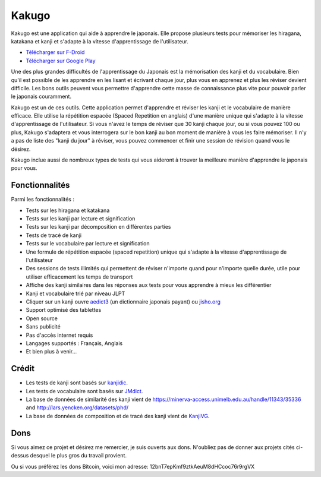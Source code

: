 ======
Kakugo
======

Kakugo est une application qui aide à apprendre le japonais. Elle propose plusieurs tests pour mémoriser les hiragana, katakana et kanji et s'adapte à la vitesse d'apprentissage de l'utilisateur.

- `Télécharger sur F-Droid <https://f-droid.org/packages/org.kaqui/>`_
- `Télécharger sur Google Play <https://play.google.com/store/apps/details?id=org.kaqui>`_

Une des plus grandes difficultés de l'apprentissage du Japonais est la mémorisation des kanji et du vocabulaire. Bien qu'il est possible de les apprendre en les lisant et écrivant chaque jour, plus vous en apprenez et plus les réviser devient difficile. Les bons outils peuvent vous permettre d'apprendre cette masse de connaissance plus vite pour pouvoir parler le japonais couramment.

Kakugo est un de ces outils. Cette application permet d'apprendre et réviser les kanji et le vocabulaire de manière efficace. Elle utilise la répétition espacée (Spaced Repetition en anglais) d'une manière unique qui s'adapte à la vitesse d'apprentissage de l'utilisateur. Si vous n'avez le temps de réviser que 30 kanji chaque jour, ou si vous pouvez 100 ou plus, Kakugo s'adaptera et vous interrogera sur le bon kanji au bon moment de manière à vous les faire mémoriser. Il n'y a pas de liste des "kanji du jour" à réviser, vous pouvez commencer et finir une session de révision quand vous le désirez.

Kakugo inclue aussi de nombreux types de tests qui vous aideront à trouver la meilleure manière d'apprendre le japonais pour vous.

Fonctionnalités
===============

Parmi les fonctionnalités :

- Tests sur les hiragana et katakana
- Tests sur les kanji par lecture et signification
- Tests sur les kanji par décomposition en différentes parties
- Tests de tracé de kanji
- Tests sur le vocabulaire par lecture et signification
- Une formule de répétition espacée (spaced repetition) unique qui s'adapte à la vitesse d'apprentissage de l'utilisateur
- Des sessions de tests illimités qui permettent de réviser n'importe quand pour n'importe quelle durée, utile pour utiliser efficacement les temps de transport
- Affiche des kanji similaires dans les réponses aux tests pour vous apprendre à mieux les différentier
- Kanji et vocabulaire trié par niveau JLPT
- Cliquer sur un kanji ouvre `aedict3 <https://play.google.com/store/apps/details?id=sk.baka.aedict3>`_ (un dictionnaire japonais payant) ou `jisho.org <https://jisho.org>`_
- Support optimisé des tablettes
- Open source
- Sans publicité
- Pas d'accès internet requis
- Langages supportés : Français, Anglais
- Et bien plus à venir...

Crédit
======

- Les tests de kanji sont basés sur `kanjidic <http://www.edrdg.org/kanjidic/kanjidic.html>`_.
- Les tests de vocabulaire sont basés sur `JMdict <http://www.edrdg.org/jmdict/j_jmdict.html>`_.
- La base de données de similarité des kanji vient de https://minerva-access.unimelb.edu.au/handle/11343/35336 and http://lars.yencken.org/datasets/phd/
- La base de données de composition et de tracé des kanji vient de `KanjiVG <https://kanjivg.tagaini.net/>`_.

Dons
====

Si vous aimez ce projet et désirez me remercier, je suis ouverts aux dons.
N'oubliez pas de donner aux projets cités ci-dessus desquel le plus gros du
travail provient.

.. raw:: html

   <form action="https://www.paypal.com/cgi-bin/webscr" method="post" target="_top">
   <input type="hidden" name="cmd" value="_donations" />
   <input type="hidden" name="business" value="MACMBD35R2BB6" />
   <input type="hidden" name="currency_code" value="EUR" />
   <input type="image" src="https://www.paypalobjects.com/fr_FR/i/btn/btn_donate_LG.gif" border="0" name="submit" title="PayPal - The safer, easier way to pay online!" alt="Faire un don" /> avec Paypal
   <img alt="" border="0" src="https://www.paypal.com/en_FR/i/scr/pixel.gif" width="1" height="1" />
   </form>

Ou si vous préférez les dons Bitcoin, voici mon adresse: 12bnT7epKmf9ztkAeuM8dHCcoc76r9rgVX
